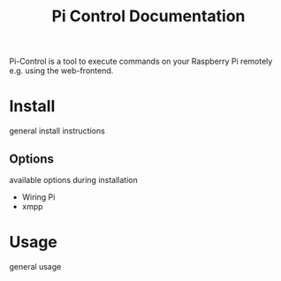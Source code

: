 #+TITLE: Pi Control Documentation
Pi-Control is a tool to execute commands on your Raspberry Pi remotely e.g. using the web-frontend.
* Install
  general install instructions
** Options
  available options during installation
  - Wiring Pi
  - xmpp
* Usage
general usage
